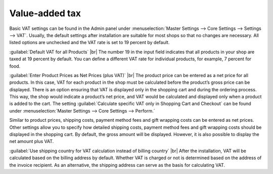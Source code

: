 ﻿Value-added tax
==============

Basic VAT settings can be found in the Admin panel under :menuselection:`Master Settings --> Core Settings --> Settings --> VAT`. Usually, the default settings after installation are suitable for most shops so that no changes are necessary. All listed options are unchecked and the VAT rate is set to 19 percent by default.

:guilabel:`Default VAT for all Products` |br|
The number 19 in the input field indicates that all products in your shop are taxed at 19 percent by default. You can define a different VAT rate for individual products, for example, 7 percent for food.

:guilabel:`Enter Product Prices as Net Prices (plus VAT)` |br|
The product price can be entered as a net price for all products. In this case, VAT for each product in the shop must be calculated before the product’s gross price can be displayed. There is an option ensuring that VAT is displayed only in the shopping cart and during the ordering process. This way, the shop would indicate a product’s net price, and VAT would be calculated and displayed only when a product is added to the cart. The setting :guilabel:`Calculate specific VAT only in Shopping Cart and Checkout` can be found under :menuselection:`Master Settings --> Core Settings --> Perform.`

Similar to product prices, shipping costs, payment method fees and gift wrapping costs can be entered as net prices. Other settings allow you to specify how detailed shipping costs, payment method fees and gift wrapping costs should be displayed in the shopping cart. By default, the gross amount will be displayed. However, it is also possible to display the net amount plus VAT.

:guilabel:`Use shipping country for VAT calculation instead of billing country` |br|
After the installation, VAT will be calculated based on the billing address by default. Whether VAT is charged or not is determined based on the address of the invoice recipient. As an alternative, the shipping address can serve as the basis for calculating VAT.

.. Intern: oxbaay, Status:
